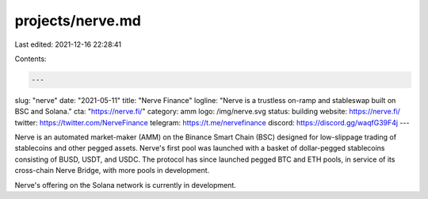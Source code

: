 projects/nerve.md
=================

Last edited: 2021-12-16 22:28:41

Contents:

.. code-block:: md

    ---
slug: "nerve"
date: "2021-05-11"
title: "Nerve Finance"
logline: "Nerve is a trustless on-ramp and stableswap built on BSC and Solana."
cta: "https://nerve.fi/"
category: amm
logo: /img/nerve.svg
status: building
website: https://nerve.fi/
twitter: https://twitter.com/NerveFinance
telegram: https://t.me/nervefinance
discord: https://discord.gg/waqfG39F4j
---

Nerve is an automated market-maker (AMM) on the Binance Smart Chain (BSC) designed for low-slippage trading of stablecoins and other pegged assets. Nerve's first pool was launched with a basket of dollar-pegged stablecoins consisting of BUSD, USDT, and USDC. The protocol has since launched pegged BTC and ETH pools, in service of its cross-chain Nerve Bridge, with more pools in development.

Nerve's offering on the Solana network is currently in development.


